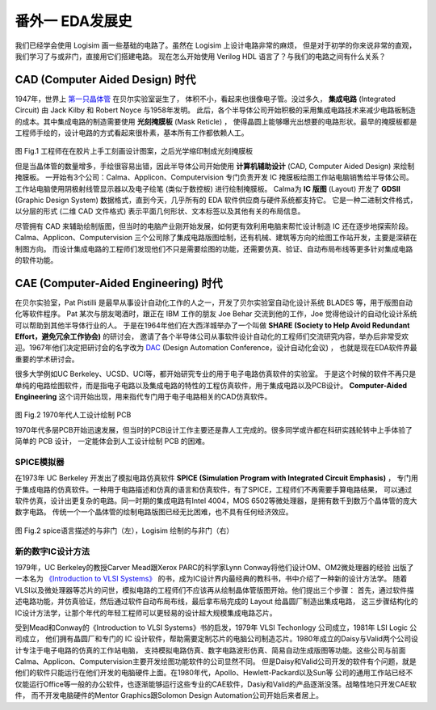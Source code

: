 番外一 EDA发展史
====================================

我们已经学会使用 Logisim 画一些基础的电路了。虽然在 Logisim 上设计电路非常的麻烦，
但是对于初学的你来说非常的直观，我们学习了与或非门，直接用它们搭建电路。
现在怎么开始使用 Verilog HDL 语言了？与我们的电路之间有什么关系？


CAD (Computer Aided Design) 时代
~~~~~~~~~~~~~~~~~~~~~~~~~~~~~~~~~~~~~~~~~~~~~


1947年，世界上 `第一只晶体管 <https://ese.nju.edu.cn/_upload/article/files/ee/03/99413d344f88a45917a20e1d140b/99a67428-bb6a-4a64-9e0d-cfa2cf5ad898.pdf>`_ 在贝尔实验室诞生了，
体积不小，看起来也很像电子管。没过多久， **集成电路** (Integrated Circuit) 由 Jack Kilby 和 Robert Noyce 与1958年发明。
此后，各个半导体公司开始积极的采用集成电路技术来减少电路板制造的成本。其中集成电路的制造需要使用 **光刻掩膜板** (Mask Reticle) ，
使得晶圆上能够曝光出想要的电路形状。最早的掩膜板都是工程师手绘的，设计电路的方式看起来很朴素，基本所有工作都依赖人工。


.. figure:: ../picture/extra1/mask.png
   :alt: mask
   :align: center


图 Fig.1 工程师在在胶片上手工刻画设计图案，之后光学缩印制成光刻掩膜板

但是当晶体管的数量增多，手绘很容易出错，因此半导体公司开始使用 **计算机辅助设计** (CAD, Computer Aided Design) 来绘制掩膜板。
一开始有3个公司：Calma、Applicon、Computervision 专门负责开发 IC 掩膜板绘图工作站电脑销售给半导体公司。工作站电脑使用阴极射线管显示器以及电子绘笔 (类似于数控板) 进行绘制掩膜板。
Calma为 **IC 版图** (Layout) 开发了 **GDSII** (Graphic Design System) 数据格式，直到今天，几乎所有的 EDA 软件供应商与硬件系统都支持它。
它是一种二进制文件格式，以分层的形式 (二维 CAD 文件格式) 表示平面几何形状、文本标签以及其他有关的布局信息。

尽管拥有 CAD 来辅助绘制版图，但当时的电脑产业刚开始发展，如何更有效利用电脑来帮忙设计制造 IC 还在逐步地探索阶段。
Calma、Applicon、Computervision 三个公司除了集成电路版图绘制，还有机械、建筑等方向的绘图工作站开发，主要是深耕在制图方向。
而设计集成电路的工程师们发现他们不只是需要绘图的功能，还需要仿真、验证、自动布局布线等更多针对集成电路的软件功能。

CAE (Computer-Aided Engineering) 时代
~~~~~~~~~~~~~~~~~~~~~~~~~~~~~~~~~~~~~~~~~~~~~~~~~~

在贝尔实验室，Pat Pistilli 是最早从事设计自动化工作的人之一，开发了贝尔实验室自动化设计系统 BLADES 等，用于版图自动化等软件程序。
Pat 某次与朋友喝酒时，跟正在 IBM 工作的朋友 Joe Behar 交流到他的工作，Joe 觉得他设计的自动化设计系统可以帮助到其他半导体行业的人。
于是在1964年他们在大西洋城举办了一个叫做 **SHARE (Society to Help Avoid Redundant Effort，避免冗余工作协会)**  的研讨会，
邀请了各个半导体公司从事软件设计自动化的工程师们交流研究内容，举办后非常受欢迎。1967年他们决定把研讨会的名字改为
`DAC <https://dac.com/2026>`_ (Design Automation Conference，设计自动化会议) ，
也就是现在EDA软件界最重要的学术研讨会。

很多大学例如UC Berkeley、UCSD、UCI等，都开始研究专业的用于电子电路仿真软件的实验室。
于是这个时候的软件不再只是单纯的电路绘图软件，而是指电子电路以及集成电路的特性的工程仿真软件，用于集成电路以及PCB设计。
**Computer-Aided Engineering** 这个词开始出现，用来指代专门用于电子电路相关的CAD仿真软件。

.. figure:: ../picture/extra1/pcb.png
   :alt: pcb
   :align: center

图 Fig.2 1970年代人工设计绘制 PCB 

1970年代多层PCB开始迅速发展，但当时的PCB设计工作主要还是靠人工完成的。很多同学或许都在科研实践轮转中上手体验了简单的 PCB 设计，
一定能体会到人工设计绘制 PCB 的困难。

SPICE模拟器
-----------------------

在1973年 UC Berkeley 开发出了模拟电路仿真软件 **SPICE (Simulation Program with Integrated Circuit Emphasis)** ，
专门用于集成电路的仿真软件。一种用于电路描述和仿真的语言和仿真软件，有了SPICE，工程师们不再需要手算电路结果，
可以通过软件仿真，设计出更复杂的电路。同一时期的集成电路有Intel 4004，MOS 6502等微处理器，是拥有数千到数万个晶体管的庞大数字电路。
传统一个一个晶体管的绘制电路版图已经无比困难，也不具有任何经济效应。

.. figure:: ../picture/extra1/spice.png
   :alt: spice
   :align: center

图 Fig.2 spice语言描述的与非门（左），Logisim 绘制的与非门（右）


.. raw:: html

    <div class="admonition mycomment">
        <p class="admonition-title">SPICE 描述电路</p>
        <p>仔细观察左边spice代码片段，第一列是你给元器件的名称，第二到第五列分别是MOS管的漏极 (Drain)、栅极 (Gate)、源极 (Source)、衬底 (Bulk)。
        第六列是模型类型，最后两列是器件尺寸参数。我描述了4个MOS管所有端口的连接方式，与右边我使用 Logisim 绘制的电路图含义一致。
        你对比两种完全不同的电路描述方式后，更喜欢哪种方式呢？</p>
    </div>

新的数字IC设计方法
--------------------------

1979年，UC Berkeley的教授Carver Mead跟Xerox PARC的科学家Lynn Conway将他们设计OM、OM2微处理器的经验
出版了一本名为 `《Introduction to VLSI Systems》 <https://www.researchgate.net/publication/234388249_Introduction_to_VLSI_systems>`_ 的书，成为IC设计界内最经典的教科书，书中介绍了一种新的设计方法学。
随着VLSI以及微处理器等芯片的问世，模拟电路的工程师们不应该再从绘制晶体管版图开始。他们提出三个步骤：
首先，通过软件描述电路功能，并仿真验证，然后通过软件自动布局布线，最后拿布局完成的 Layout 给晶圆厂制造出集成电路，
这三步骤结构化的IC设计方法学，让那个年代的年轻工程师可以更轻易的设计超大规模集成电路芯片。

受到Mead和Conway的《Introduction to VLSI Systems》书的启发，1979年 VLSI Techonlogy 公司成立，1981年 LSI Logic 公司成立，
他们拥有晶圆厂和专门的 IC 设计软件，帮助需要定制芯片的电脑公司制造芯片。1980年成立的Daisy与Valid两个公司设计专注于电子电路的仿真的工作站电脑，
支持模拟电路仿真、数字电路波形仿真、简易自动生成版图等功能。这些公司与前面Calma、Applicon、Computervision主要开发绘图功能软件的公司显然不同。
但是Daisy和Valid公司开发的软件有个问题，就是他们的软件只能运行在他们开发的电脑硬件上面。在1980年代，Apollo、Hewlett-Packard以及Sun等
公司的通用工作站已经不仅能运行Office等一般的办公软件，也逐渐能够运行这些专业的CAE软件，Dasiy和Valid的产品逐渐没落。战略性地只开发CAE软件，
而不开发电脑硬件的Mentor Graphics跟Solomon Design Automation公司开始后来者居上。


